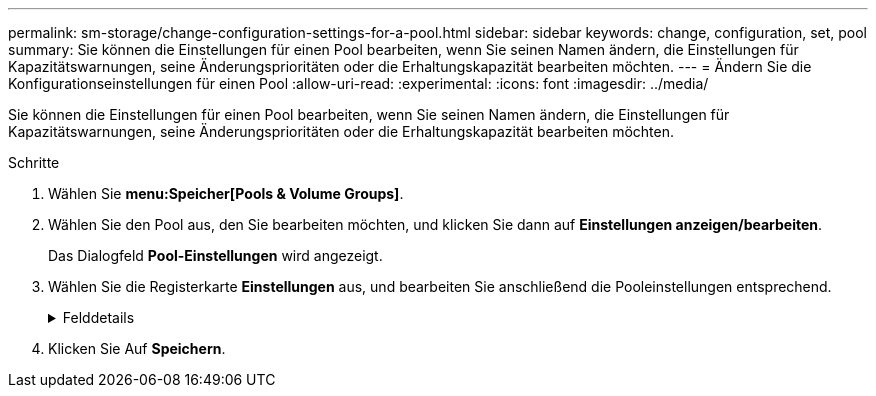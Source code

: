 ---
permalink: sm-storage/change-configuration-settings-for-a-pool.html 
sidebar: sidebar 
keywords: change, configuration, set, pool 
summary: Sie können die Einstellungen für einen Pool bearbeiten, wenn Sie seinen Namen ändern, die Einstellungen für Kapazitätswarnungen, seine Änderungsprioritäten oder die Erhaltungskapazität bearbeiten möchten. 
---
= Ändern Sie die Konfigurationseinstellungen für einen Pool
:allow-uri-read: 
:experimental: 
:icons: font
:imagesdir: ../media/


[role="lead"]
Sie können die Einstellungen für einen Pool bearbeiten, wenn Sie seinen Namen ändern, die Einstellungen für Kapazitätswarnungen, seine Änderungsprioritäten oder die Erhaltungskapazität bearbeiten möchten.

.Schritte
. Wählen Sie *menu:Speicher[Pools & Volume Groups]*.
. Wählen Sie den Pool aus, den Sie bearbeiten möchten, und klicken Sie dann auf *Einstellungen anzeigen/bearbeiten*.
+
Das Dialogfeld *Pool-Einstellungen* wird angezeigt.

. Wählen Sie die Registerkarte *Einstellungen* aus, und bearbeiten Sie anschließend die Pooleinstellungen entsprechend.
+
.Felddetails
[%collapsible]
====
[cols="2*"]
|===
| Einstellung | Beschreibung 


 a| 
Name
 a| 
Sie können den vom Benutzer bereitgestellten Namen des Pools ändern. Die Angabe eines Namens für einen Pool ist erforderlich.



 a| 
Kapazitätswarnungen
 a| 
Sie können Benachrichtigungen senden, wenn die freie Kapazität in einem Pool einen bestimmten Schwellenwert erreicht oder überschreitet. Wenn die im Pool gespeicherten Daten den angegebenen Schwellenwert überschreiten, sendet System Manager eine Meldung, sodass Sie mehr Speicherplatz hinzufügen oder unnötige Objekte löschen können.

Warnmeldungen werden im Bereich Benachrichtigungen auf dem Dashboard angezeigt und können per E-Mail und SNMP-Trap-Nachrichten vom Server an Administratoren gesendet werden.

Sie können die folgenden Kapazitätswarnungen definieren:

** *Critical Alert* -- Diese kritische Warnmeldung informiert Sie, wenn die freie Kapazität im Pool den angegebenen Schwellenwert erreicht oder überschreitet. Verwenden Sie die Spinner-Regler, um den Schwellenwert in Prozent einzustellen. Aktivieren Sie das Kontrollkästchen, um diese Benachrichtigung zu deaktivieren.
** *Frühwarnung* -- Diese Frühwarnung informiert Sie, wenn die freie Kapazität in einem Pool einen bestimmten Schwellenwert erreicht. Verwenden Sie die Spinner-Regler, um den Schwellenwert in Prozent einzustellen. Aktivieren Sie das Kontrollkästchen, um diese Benachrichtigung zu deaktivieren.




 a| 
Änderungsprioritäten
 a| 
Sie können die Prioritätsstufen für Änderungsvorgänge in einem Pool relativ zur Systemleistung festlegen. Eine höhere Priorität für Änderungsvorgänge in einem Pool führt dazu, dass ein Vorgang schneller abgeschlossen wird, die Host-I/O-Performance jedoch beeinträchtigt wird. Bei geringerer Priorität dauern Vorgänge länger, bis die I/O-Performance des Hosts weniger beeinträchtigt ist.

Sie können aus fünf Prioritätsstufen wählen: Niedrigste, niedrige, mittlere, höchste und höchste. Je höher die Priorität, desto größer ist die Auswirkung auf die Host-I/O und System-Performance.

** *Kritische Rekonstruktionspriorität* -- dieser Schieberegler bestimmt die Priorität eines Datenrekonstruktionsvorgangs, wenn mehrere Laufwerksausfälle zu einem Zustand führen, in dem einige Daten keine Redundanz aufweisen und ein zusätzlicher Laufwerksausfall zu Datenverlust führen kann.
** *Degradierte Rekonstruktionspriorität* -- dieser Schieberegler bestimmt die Priorität des Datenrekonstruktionsvorgangs bei einem Laufwerksausfall, aber die Daten haben noch Redundanz und ein zusätzlicher Laufwerksausfall führt nicht zu Datenverlust.
** *Background Operation Priority* -- dieser Schieberegler bestimmt die Priorität der Pool-Hintergrundoperationen, die auftreten, während sich der Pool in einem optimalen Zustand befindet. Zu diesen Vorgängen gehören dynamische Volume-Erweiterung (DVE), Instant Availability Format (IAF) und die Migration von Daten auf ein ersetztes oder hinzugefügtes Laufwerk.




 a| 
Erhaltungskapazität
 a| 
Sie können die Anzahl der Laufwerke festlegen, um die Kapazität zu bestimmen, die im Pool reserviert ist, um potenzielle Laufwerksausfälle zu unterstützen. Bei einem Laufwerksausfall werden die rekonstruierten Daten anhand der Festplattenkapazität gespeichert. Pools verwenden während der Datenrekonstruktion freie Kapazitäten anstelle von Hot-Spare-Laufwerken, die in Volume-Gruppen verwendet werden.

Passen Sie mit den Spinner-Steuerungen die Anzahl der Antriebe an. Je nach Anzahl der Laufwerke wird die Konservierungskapazität im Pool neben der Spinner Box angezeigt.

Berücksichtigen Sie die folgenden Hinweise zur Konservierungskapazität.

** Da die Konservierungskapazität von der gesamten freien Kapazität eines Pools abgezogen wird, wirkt sich die Menge der reservierten Kapazität darauf aus, wie viel freie Kapazität zur Erstellung von Volumes zur Verfügung steht. Wenn Sie für die Erhaltungskapazität 0 angeben, wird die gesamte freie Kapazität im Pool zur Volume-Erstellung genutzt.
** Wenn Sie die Konservierungskapazität verringern, erhöhen Sie die Kapazität, die für Pool Volumes genutzt werden kann.


|===
====
. Klicken Sie Auf *Speichern*.

